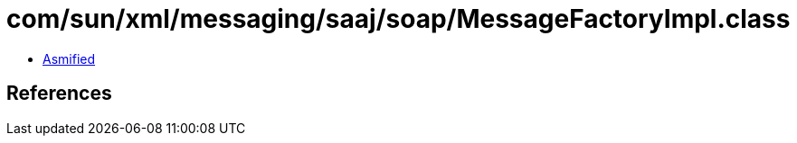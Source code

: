 = com/sun/xml/messaging/saaj/soap/MessageFactoryImpl.class

 - link:MessageFactoryImpl-asmified.java[Asmified]

== References

